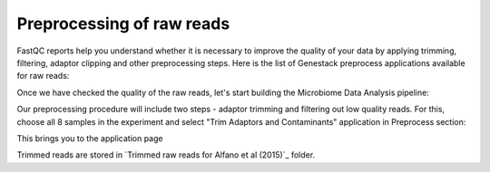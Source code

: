 Preprocessing of raw reads
**************************

FastQC reports help you understand whether it is necessary to improve the
quality of your data by applying trimming, filtering, adaptor clipping and
other preprocessing steps. Here is the list of Genestack preprocess
applications available for raw reads: 

|Microbiome_preprocess_apps|

Once we have checked the quality of the raw reads, let's start building the
Microbiome Data Analysis pipeline:

.. Video - Building Microbiome Analysis pipeline
.. raw:: html

    <iframe width="640" height="360" src="" frameborder="0" allowfullscreen="1">&nbsp;</iframe>

Our preprocessing procedure will include two steps - adaptor trimming and
filtering out low quality reads. For this, choose all 8 samples in the
experiment and select "Trim Adaptors and Contaminants" application in
Preprocess section:

|Microbiome_trim_adaptors_and_contaminants|

This brings you to the application page 

Trimmed reads are stored in `Trimmed raw reads for Alfano et al (2015)`_
folder.



.. |Microbiome_preprocess_apps| image:: images/Microbiome_preprocess_apps.png
.. |Microbiome_trim_adaptors_and_contaminants| image:: images/Microbiome_trim_adaptors_and_contaminants.png

.. |WES_variant_calling| image:: images/WES_variant_calling.png
.. |WES_variants_GB| image:: images/WES_variants_GB.png
.. _Filtered mapped reads for Clark et al (2011): https://platform.genestack.org/endpoint/application/run/genestack/filebrowser?a=GSF999208&action=viewFile&page=1
.. _variants in Genome Browser: https://platform.genestack.org/endpoint/application/run/genestack/genomeBrowser?a=GSF999281&action=viewFile
.. _Variants for Clark et al (2011): https://platform.genestack.org/endpoint/application/run/genestack/filebrowser?a=GSF999229&action=viewFile&page=1.. _
